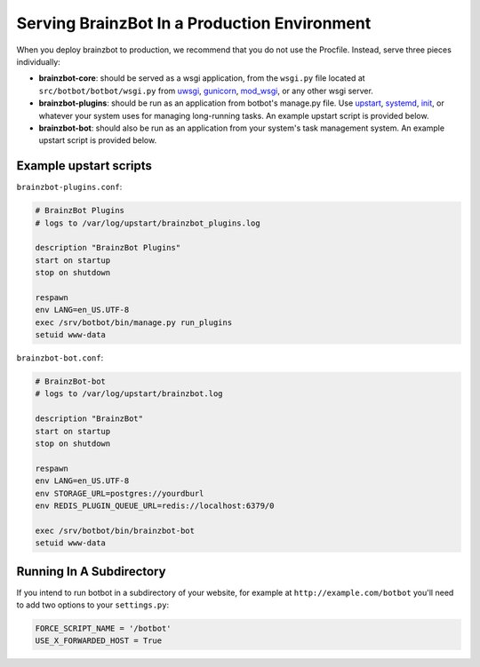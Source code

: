 ******************************************
Serving BrainzBot In a Production Environment
******************************************

When you deploy brainzbot to production, we recommend that you do not use the Procfile. Instead, serve three pieces individually:

* **brainzbot-core**: should be served as a wsgi application, from the ``wsgi.py`` file located at ``src/botbot/botbot/wsgi.py`` from `uwsgi <https://uwsgi-docs.readthedocs.org/en/latest/>`_, `gunicorn <http://gunicorn.org/>`_, `mod_wsgi <https://code.google.com/p/modwsgi/>`_, or any other wsgi server.
* **brainzbot-plugins**: should be run as an application from botbot's manage.py file. Use `upstart <http://upstart.ubuntu.com/>`_, `systemd <http://freedesktop.org/wiki/Software/systemd/>`_, `init <http://www.sensi.org/~alec/unix/redhat/sysvinit.html>`_, or whatever your system uses for managing long-running tasks. An example upstart script is provided below.
* **brainzbot-bot**: should also be run as an application from your system's task management system. An example upstart script is provided below.

Example upstart scripts
-----------------------

``brainzbot-plugins.conf``:

.. code-block:: bash

    # BrainzBot Plugins
    # logs to /var/log/upstart/brainzbot_plugins.log

    description "BrainzBot Plugins"
    start on startup
    stop on shutdown

    respawn
    env LANG=en_US.UTF-8
    exec /srv/botbot/bin/manage.py run_plugins
    setuid www-data

``brainzbot-bot.conf``:

.. code-block:: bash

    # BrainzBot-bot
    # logs to /var/log/upstart/brainzbot.log

    description "BrainzBot"
    start on startup
    stop on shutdown

    respawn
    env LANG=en_US.UTF-8
    env STORAGE_URL=postgres://yourdburl
    env REDIS_PLUGIN_QUEUE_URL=redis://localhost:6379/0

    exec /srv/botbot/bin/brainzbot-bot
    setuid www-data

Running In A Subdirectory
-------------------------

If you intend to run botbot in a subdirectory of your website, for example at ``http://example.com/botbot`` you'll need to add two options to your ``settings.py``:

.. code-block:: python

    FORCE_SCRIPT_NAME = '/botbot'
    USE_X_FORWARDED_HOST = True

